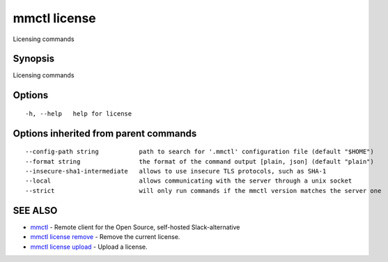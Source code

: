 .. _mmctl_license:

mmctl license
-------------

Licensing commands

Synopsis
~~~~~~~~


Licensing commands

Options
~~~~~~~

::

  -h, --help   help for license

Options inherited from parent commands
~~~~~~~~~~~~~~~~~~~~~~~~~~~~~~~~~~~~~~

::

      --config-path string           path to search for '.mmctl' configuration file (default "$HOME")
      --format string                the format of the command output [plain, json] (default "plain")
      --insecure-sha1-intermediate   allows to use insecure TLS protocols, such as SHA-1
      --local                        allows communicating with the server through a unix socket
      --strict                       will only run commands if the mmctl version matches the server one

SEE ALSO
~~~~~~~~

* `mmctl <mmctl.rst>`_ 	 - Remote client for the Open Source, self-hosted Slack-alternative
* `mmctl license remove <mmctl_license_remove.rst>`_ 	 - Remove the current license.
* `mmctl license upload <mmctl_license_upload.rst>`_ 	 - Upload a license.

